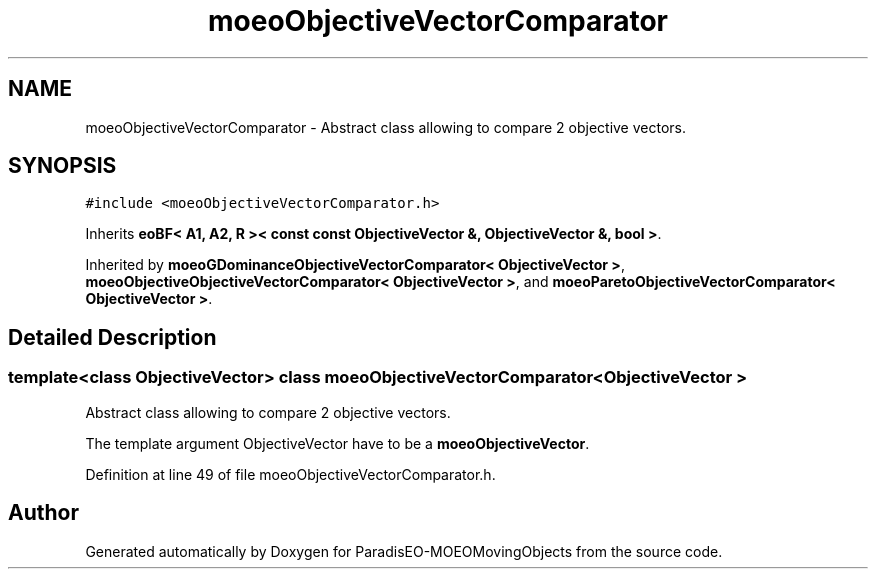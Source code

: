 .TH "moeoObjectiveVectorComparator" 3 "9 Oct 2007" "Version 1.0" "ParadisEO-MOEOMovingObjects" \" -*- nroff -*-
.ad l
.nh
.SH NAME
moeoObjectiveVectorComparator \- Abstract class allowing to compare 2 objective vectors.  

.PP
.SH SYNOPSIS
.br
.PP
\fC#include <moeoObjectiveVectorComparator.h>\fP
.PP
Inherits \fBeoBF< A1, A2, R >< const const ObjectiveVector &, ObjectiveVector &, bool >\fP.
.PP
Inherited by \fBmoeoGDominanceObjectiveVectorComparator< ObjectiveVector >\fP, \fBmoeoObjectiveObjectiveVectorComparator< ObjectiveVector >\fP, and \fBmoeoParetoObjectiveVectorComparator< ObjectiveVector >\fP.
.PP
.SH "Detailed Description"
.PP 

.SS "template<class ObjectiveVector> class moeoObjectiveVectorComparator< ObjectiveVector >"
Abstract class allowing to compare 2 objective vectors. 

The template argument ObjectiveVector have to be a \fBmoeoObjectiveVector\fP. 
.PP
Definition at line 49 of file moeoObjectiveVectorComparator.h.

.SH "Author"
.PP 
Generated automatically by Doxygen for ParadisEO-MOEOMovingObjects from the source code.
